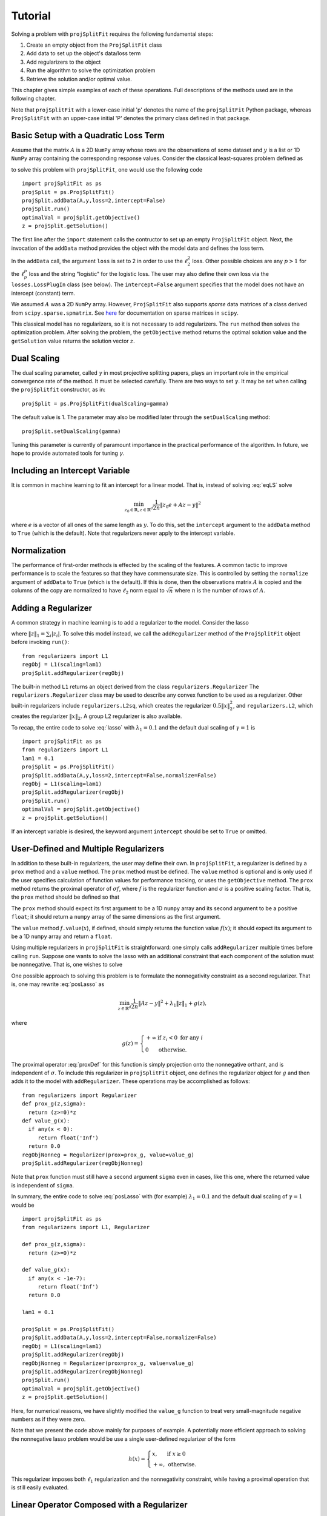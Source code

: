 ###############
Tutorial
###############

Solving a problem with ``projSplitFit`` requires the following fundamental steps:

#.  Create an empty object from the ``ProjSplitFit`` class
#.  Add data to set up the object's data/loss term
#.  Add regularizers to the object
#.  Run the algorithm to solve the optimization problem
#.  Retrieve the solution and/or optimal value.

This chapter gives simple examples of each of these operations.  Full
descriptions of the methods used are in the following chapter.

Note that ``projSplitFit`` with a lower-case initial 'p' denotes the name of
the ``projSplitFit`` Python package, whereas ``ProjSplitFit`` with an
upper-case initial 'P' denotes the primary class defined in that package.


Basic Setup with a Quadratic Loss Term
=======================================================================

Assume that the matrix :math:`A` is a 2D ``NumPy`` array whose rows are the
observations of some dataset and :math:`y` is a list or 1D ``NumPy`` array
containing the corresponding response values. Consider the classical
least-squares problem defined as

.. math::
  \min_{z\in\mathbb{R}^d}\frac{1}{2n}\|Az - y\|^2_2
  :label: eqLS

to solve this problem with ``projSplitFit``, one would use
the following code ::

  import projSplitFit as ps
  projSplit = ps.ProjSplitFit()
  projSplit.addData(A,y,loss=2,intercept=False)
  projSplit.run()
  optimalVal = projSplit.getObjective()
  z = projSplit.getSolution()

The first line after the ``import`` statement calls the contructor to set up
an empty ``ProjSplitFit`` object.  Next, the invocation of the ``addData``
method provides the object with the model data and defines the loss term.

In the ``addData`` call, the argument ``loss`` is set to 2 in order to use the
:math:`\ell_2^2` loss. Other possible choices are any :math:`p > 1` for the
:math:`\ell_p^p` loss and the string "logistic" for the logistic loss. The
user may also define their own loss via the ``losses.LossPlugIn`` class
(see below).  The ``intercept=False`` argument specifies that the model
does not have an intercept (constant) term.

We assumed :math:`A` was a 2D ``NumPy`` array. However, ``ProjSplitFit`` also supports
*sparse* data matrices of a class derived from ``scipy.sparse.spmatrix``.
See `here <https://docs.scipy.org/doc/scipy/reference/sparse.html>`_ for documentation
on sparse matrices in ``scipy``.

This classical model has no regularizers, so it is not necessary to add
regularizers.  The ``run`` method then solves the optimization problem. After
solving the problem, the ``getObjective`` method returns the optimal solution
value and the ``getSolution`` value returns the solution vector :math:`z`.

Dual Scaling
=============

The dual scaling parameter, called :math:`\gamma` in most projective splitting
papers, plays an important role in the empirical convergence rate of the
method. It must be selected carefully. There are two ways to set
:math:`\gamma`. It may be set when calling the ``projSplitfit`` constructor, as in::

  projSplit = ps.ProjSplitFit(dualScaling=gamma)

The default value is 1.  The parameter may also be modified later through the
``setDualScaling`` method::

  projSplit.setDualScaling(gamma)

Tuning this parameter is currently of paramount importance in the practical
performance of the algorithm.  In future, we hope to provide automated tools
for tuning :math:`\gamma`.


Including an Intercept Variable
================================

It is common in machine learning to fit an intercept for a linear model. That is, instead of solving
:eq:`eqLS` solve

.. math::
  \min_{z_0\in\mathbb{R},z\in\mathbb{R}^d}\frac{1}{2n}\|z_0 e + Az - y\|^2

where :math:`e` is a vector of all ones of the same length as :math:`y`. To do this, set the ``intercept`` argument to
the ``addData`` method to ``True`` (which is the default). Note that regularizers
never apply to the intercept variable.


Normalization
================================

The performance of first-order methods is effected by the scaling of the
features. A common tactic to improve performance is to scale the features so
that they have commensurate size. This is controlled by setting the
``normalize`` argument of ``addData`` to ``True`` (which is the default). If this
is done, then the observations matrix :math:`A` is copied and the columns of
the copy are normalized to have :math:`\ell_2` norm equal to :math:`\sqrt{n}` where
:math:`n` is the number of rows of :math:`A`.


Adding a Regularizer
================================

A common strategy in machine learning is to add a regularizer to the model. Consider the lasso

.. math::
  \min_{z\in\mathbb{R}^d}\frac{1}{2n}\|Az - y\|^2 +\lambda_1\|z\|_1 ,
  :label: lasso


where :math:`\|z\|_1=\sum_i |z_i|`. To solve this model instead, we call the
``addRegularizer`` method of the ``ProjSplitFit`` object before invoking
``run()``::

  from regularizers import L1
  regObj = L1(scaling=lam1)
  projSplit.addRegularizer(regObj)

The built-in method ``L1`` returns an object derived from the class
``regularizers.Regularizer`` The ``regularizers.Regularizer`` class may be
used to describe any convex function to be used as a regularizer. Other
built-in regularizers include ``regularizers.L2sq``, which creates the
regularizer :math:`0.5\|x\|_2^2`, and ``regularizers.L2``, which creates the
regularizer :math:`\|x\|_2`.  A group L2 regularizer is also available.

To recap, the entire code to solve :eq:`lasso` with
:math:`\lambda_1=0.1` and the default dual scaling of :math:`\gamma=1` is ::

  import projSplitFit as ps
  from regularizers import L1
  lam1 = 0.1
  projSplit = ps.ProjSplitFit()
  projSplit.addData(A,y,loss=2,intercept=False,normalize=False)
  regObj = L1(scaling=lam1)
  projSplit.addRegularizer(regObj)
  projSplit.run()
  optimalVal = projSplit.getObjective()
  z = projSplit.getSolution()

If an intercept variable is desired, the keyword argument ``intercept`` should
be set to ``True`` or omitted.



User-Defined and Multiple Regularizers
========================================

In addition to these built-in regularizers, the user may define their own. In
``projSplitFit``, a regularizer is defined by a ``prox`` method and a
``value`` method. The ``prox`` method must be defined. The ``value`` method is
optional and is only used if the user specifies calculation of function values
for performance tracking, or uses the ``getObjective`` method. The ``prox``
method returns the proximal operator of :math:`\sigma f`, where :math:`f` is
the regularizer function and :math:`\sigma` is a positive scaling factor. That
is, the ``prox`` method should be defined so that

.. math::
  f.\mathtt{prox(}t,\sigma\mathtt{)} = \text{prox}_{\sigma f}(t)=\arg\min_x\left\{ \sigma f(x) + \frac{1}{2}\|x-t\|^2_2\right\}.
  :label: proxDef

The ``prox`` method should expect its first argument to be a 1D ``numpy``
array and its second argument to be a positive ``float``; it should return a ``numpy`` array of the same dimensions as the first argument.

The ``value`` method
*f*\ ``.value``\ (:math:`x`), if defined, should simply returns the function value
:math:`f(x)`; it should expect its argument to be a 1D ``numpy`` array and
return a ``float``.

Using multiple regularizers in ``projSplitFit`` is straightforward:  one simply
calls ``addRegularizer`` multiple times before calling ``run``. Suppose one
wants to solve the lasso with an additional constraint that each component of
the solution must be nonnegative.  That is, one wishes to solve

.. math::
  \min_{z\in\mathbb{R}^d, z\geq 0}\frac{1}{2n}\|Az - y\|^2 +\lambda_1\|z\|_1.
  :label: posLasso

One possible approach to solving this problem is to formulate the
nonnegativity constraint  as a second regularizer. That is, one may rewrite
:eq:`posLasso` as

.. math::
  \min_{z\in\mathbb{R}^d}\frac{1}{2n}\|Az - y\|^2 +\lambda_1\|z\|_1 + g(z) ,

where

.. math::
  g(z)=\left\{
  \begin{array}{ll}
    +\infty & \text{if }z_i<0\text{ for any } i\\
    0 & \text{otherwise.}
  \end{array}
  \right.

The proximal operator :eq:`proxDef` for this function is simply projection onto
the nonnegative orthant, and is independent of :math:`\sigma`. To include this
regularizer in ``projSplitFit`` object, one defines the regularizer object for
:math:`g` and then adds it to the model with ``addRegularizer``.  These
operations may be accomplished as follows:

.. raw:: latex

   \newpage

::

  from regularizers import Regularizer
  def prox_g(z,sigma):
    return (z>=0)*z
  def value_g(x):
    if any(x < 0):
       return float('Inf')
    return 0.0
  regObjNonneg = Regularizer(prox=prox_g, value=value_g)
  projSplit.addRegularizer(regObjNonneg)

Note that ``prox`` function must still have a second argument ``sigma`` even
in cases, like this one, where the returned value is independent of ``sigma``.

In summary, the entire code to solve :eq:`posLasso` with (for example)
:math:`\lambda_1 = 0.1` and the default dual scaling of :math:`\gamma=1` would
be ::

  import projSplitFit as ps
  from regularizers import L1, Regularizer

  def prox_g(z,sigma):
    return (z>=0)*z

  def value_g(x):
    if any(x < -1e-7):
       return float('Inf')
    return 0.0

  lam1 = 0.1

  projSplit = ps.ProjSplitFit()
  projSplit.addData(A,y,loss=2,intercept=False,normalize=False)
  regObj = L1(scaling=lam1)
  projSplit.addRegularizer(regObj)
  regObjNonneg = Regularizer(prox=prox_g, value=value_g)
  projSplit.addRegularizer(regObjNonneg)
  projSplit.run()
  optimalVal = projSplit.getObjective()
  z = projSplit.getSolution()

Here, for numerical reasons, we have slightly modified the ``value_g``
function to treat very small-magnitude negative numbers as if they were zero.

Note that we present the code above mainly for purposes of example.  A
potentially more efficient approach to solving the nonnegative lasso problem
would be use a single user-defined regularizer of the form

.. math::

   h(x) = \left\{
          \begin{array}{ll}
          x, & \text{if } x \geq 0 \\
          +\infty, & \text{otherwise.}
          \end{array}
          \right.

This regularizer imposes both :math:`\ell_1` regularization and the nonnegativity
constraint, while having a proximal operation that is still easily evaluated.



Linear Operator Composed with a Regularizer
============================================

Sometimes, one would like to compose a regularizer with a linear operator. Total variation deblurring is an example of such a situation. ``ProjSplitFit`` handles this with ease.
Consider the problem

.. math::
  \min_{z\in\mathbb{R}^d}\frac{1}{2n}\|Az - y\|^2 +\lambda_1\|G z\|_1

for some linear operator  or matrix :math:`G`. The linear operator can be added
as an argument to the ``addRegularizer`` method as follows, assuming the
matrix variable ``G`` has been defined::

  regObj = L1(scaling=lam1)
  projSplit.addRegularizer(regObj,linearOp=G)

:math:`G` must be a 2D ``numpy`` array, a ``scipy`` linear operator, or a ``scipy`` sparse matrix.   If
:math:`G` is an array, the number of columns of
:math:`G` must equal the dimension of the solution vector :math:`z`.

Documentation for ``scipy`` linear operators may be found in the package
``scipy.sparse.linalg``.  When used with ``projSplitFit``, such operators
should have a ``shape`` :math:`(m,n)` and define the methods ``matvec`` and
``rmatvec``, which respectively compute the actions of the linear operator and
its adjoint (the equivalent of multiplication by the matrix transpose).
Consider the 1D total variation operator :math:`\mathbb{R}^n \rightarrow
\mathbb{R}^{n-1}` given by

.. math::
   [x_1 \;\;\; x_2 \;\;\; \cdots \;\;\; x_n] \;\;\; \mapsto \;\;\;
   [x_1 - x_2 \;\;\; x_2 - x_3 \;\;\; \cdots \;\;\; x_{n-1} - x_n].

This map is equivalent to the action of :math:`n-1 \times n` matrix

.. math::

   V =
   \left[
   \begin{array}{cccccc}
   1 & - 1 \\
   & 1 & -1 \\
   && 1 & -1 \\
   &&& \ddots & \ddots \\
   &&&& 1 & -1
   \end{array}
   \right].

The adjoint of this operator is the map, equivalent to multiplication by the
transpose :math:`V^{{\scriptscriptstyle\top}}` of :math:`V`, is therefore

.. math::
   [u_1 \;\;\; u_2 \;\;\; \cdots \;\;\; u_{n-1}] \;\;\; \mapsto \;\;\;
   [u_1 \;\;\; u_2 - u_1 \;\;\;
               u_3 - u_2 \;\;\; \cdots \;\;\; u_{n-1} - u_{n-2} \;\;\; -u_{n-1}].

Calling ``varop1d(n)`` as defined in the code below will create such an operator::

   import numpy
   import scipy

   def applyOperator(x):
      return x[:(len(x)-1)] - x[1:]

   def applyAdjoint(u):
      return numpy.pad(u,(0,1)) - numpy.pad(u,(1,0))

   def varop1d(n):
      return scipy.sparse.linalg.LinearOperator(shape=(n-1,n),
                                                matvec=applyOperator,
                                                rmatvec=applyAdjoint)


User-Defined Losses
====================

Just as you may define your own regularizers, you may define your own
loss function, using the class ``losses.LossPlugIn``. Objects of this class
can be passed into ``addData`` as the ``loss`` argument. To define a loss, you
need to define its ``derivative`` method. Optionally, you may also define its
``value`` method if you would like to compute function values (either for
performance tracking or to call the ``getObjective`` method).

For example, consider the one-sided :math:`\ell_2^2` loss:

.. math::
  \ell(x,y) =
  \left\{
  \begin{array}{ll}
    0 & \text{if }x\leq y\\
    \frac{1}{2}(x-y)^2 &\text{otherwise.}
  \end{array}
  \right.

To use this loss, you would proceed as follows::

  import losses as ls

  def deriv(x,y):
    return (x>=y)*(x-y)
  def val(x,y):
    return (x>=y)*(x-y)**2

  loss = ls.LossPlugIn(derivative=deriv, value=val)
  projSplit.addData(A,y,loss=loss)


Complete Example: Rare Feature Selection
==========================================

We now consider a complete example, taken from page 34 of our paper
:cite:`coco`.  This problem originated with :cite:`YB18` and takes the form
(substituting :math:`v` for :math:`\gamma` as the decision variables)

.. math::
  \min_{\substack{v_0\in \mathbb{R} \\ v\in \mathbb{R}^{d}}}
  \left\{
  \frac{1}{2n}\|v_0 e + X Hv - y\|_2^2
  +
  \lambda
  \big(
  \mu\|v_{-r}\|_1
  +
  (1-\mu)\|Hv\|_1
  \big)
  \right\}

The loss function here is :math:`\ell_2^2`, but with the regression
coefficients composed with a linear operator :math:`H`. There are two ways to
deal with such situations:  first, if the size and density of the matrices is
not of great concern concern, one may pre-compute a new matrix through ``Xnew
= X*H``, and use ``Xnew`` as the observation matrix passed to
``projSplitFit``.  Second, if forming :math:`XH` directly in this manner is
somehow prohibitive or causes an unacceptable increase in the number of
nonzero matrix elements, the linear operator can be instead composed with the
loss, meaning that ``projSplitFit`` handles the composition internally and
does not explicitly compute the matrix product. This option is controlled via
the ``linearOp`` argument to ``addData``.

Taking the second approach and electing not to normalize the input data, one may set
up the loss term as follows::

  import projSplitFit as ps
  projSplit = ps.ProjSplitFit()
  projSplit.addData(X,y,loss=2,linearOp=H,normalize=False)

Note that, by default, the intercept term :math:`v_0` is
incorporated into the loss.

We now consider the two regularization terms.  In the first regularization term, the
notation :math:`v_{-r}`, as introduced in
:cite:`YB18`, specifies that the regularizer applies to all but the last coefficient in
:math:`v`, which corresponds to the root node of the adjective tree
described by the matrix :math:`H`. A simple way to encode this
regularization term is to treat it as the :math:`\ell_1` norm composed
with a linear operator which simply drops the last entry of a vector. That
is, we write the regularizer as :math:`\|G v\|_1`, where

.. math::
  G : [v_1 \;\; v_2 \;\; \cdots \;\; v_{d-1} \;\; v_d]
      \mapsto
      [v_1 \;\; v_2 \;\; \cdots \;\; v_{d-1}].

Writing :math:`G` as a matrix, we have

.. math::
  G = \left[\begin{array}{ccccc}
        1 &   & & & 0 \\
          & 1 & & & 0\\
          &   & \ddots & & \vdots \\
          &   &        & 1 & 0
      \end{array}
      \right]
      \quad
      \text{and therefore}
      \quad
  G^\top = \left[
    \begin{array}{cccc}
    1 &   & & \\
      & 1 & & \\
      &   & \ddots &  \\
      &   &        & 1 \\
    0 & 0 &\hdots & 0
    \end{array}
           \right].

We may create such a linear operator using the
``scipy.sparse.linalg.LinearOperator`` class and incorporate it into the
regularizer as follows::

  from scipy.sparse.linalg import LinearOperator
  import numpy as np
  import regularizers

  def applyG(x):
    return x[:-1]

  def applyGtranspose(v):
    return np.append(v,0.0)

  (_,nv) = H.shape
  shape = (nv-1,nv)
  G = LinearOperator(shape,matvec=applyG,rmatvec=applyGtranspose)
  projSplit.addRegularizer(regularizers.L1(scaling=mu*lam),linearOp=G)

The second regularizer is more straightforward and may be dealt with via the
built-in ``L1`` function and composing with the linear operator :math:`H`
as follows::

  regObj2 = regularizers.L1(scaling=lam*(1-mu))
  projSplit.addRegularizer(regObj2,linearOp=H)

Finally we are ready to run the method with::

  projSplit.run(maxIterations=1000)

One can obtain the final objective value and solution via::

  optimalVal = projSplit.getObjective()
  vstar = projSplit.getSolution()


Loss Processor Objects
=======================================
Projective splitting offers numerous choices as to how to process the various
operators making up a problem --- in the current setting, "operators"
corresponding to various elements in the summation in :eq:`masterProb` --- so
as to construct a separating hyperplane. In the original papers
:cite:`proj1,proj1n`, all operators were processed with some form of proximal
step, that is, essentially the calculation :eq:`proxDef` or some
approximation thereof.  Such calculations are also called `backward
steps`.   This feature persisted in later work such as :cite:`ACS14,CE18`.
More recently, however, new ways of processing operators have been
devised, based on *forward steps*, that is, simple gradient calculations
:cite:`for1`, :cite:`coco`.  These innovations
make projective splitting into a true first-order method.

``ProjSplitFit`` assumes that all regularizers employed have a computationally
efficient proximal operation.  It invokes the proximal operation of every
regularizer at every iteration.  For the loss function terms, however,
``projSplitFit`` affords a large number of options.  First, it permits the
loss function to be divided into an arbitrary number of blocks, each
containing the same number of observations (give or take one observation). You
may determine how many of these blocks to process at each iteration, and among
several rules to select blocks for processing.  Second, it provides eight
different options for processing each block.

The number of loss blocks and their activation scheme are controlled by
keyword arguments to the ``run`` method, as described in
:numref:`run-options` below. The procedure used to process each block is
determined by the optional ``process`` argument to the ``addData`` method.
This argument must be an object whose class is derived from
``lossProcessors.LossProcessor``. The file ``lossProcessors.py`` pre-defines
the following eight classes that may be used for this purpose :

* ``Forward2Fixed``: two-forward-step update with fixed stepsize, see :cite:`for1`
* ``Forward2Backtrack``: two-forward-step update with backtracking stepsize,
  see :cite:`for1`. This is the default loss processor if the ``process``
  argument is ommitted from ``addData``
* ``Forward2Affine``:  a specialized two-forward-step update for quadratic
  loss functions, automatically selecting a valid stepsize without
  backtracking, see :cite:`for1`. Only available when ``loss=2``
* ``Forward1Fixed``: one-forward-step update with fixed stepsize, see :cite:`coco`
* ``Forward1Backtrack``: one-forward-step update with backtracking stepsize,
  see :cite:`coco`
* ``BackwardExact``: Exact proximal/backward step for :math:`\ell_2^2` loss via matrix factoring.    Only available with ``loss=2``
* ``BackwardCG``:  approximate proximal/backward step computed by a conjugate gradient method, only available when ``loss=2``
* ``BackwardLBFGS``: approximate backward/proximal step computed by a
  limited-memory Broyden-Fletcher-Goldfarb-Shanno (LBFGS) solver.

To select a loss processor, you call the constructor of the desired class with any desired parameters,
and then pass the resulting
object into ``addData`` as the ``process`` argument. For example, to use
``BackwardLBFGS`` with its default parameters on the :math:`\ell_{1.5}^{1.5}`
loss, you would use the code fragment ::

  import lossProcessors as lp
  processObj = lp.BackwardLBFGS()
  projSplit.addData(A,y, loss=1.5, process=processObj)

See the detailed documentation section below for a complete listing of the
parameters for each loss processing class.

..  It is possible to create your own loss processing classes. They must derive
    from ``lossProcessors.LossProcessor`` and must implement the ``initialize``
    and ``update`` methods. Of course,
    convergence cannot be guaranteed unless you are aware of mathematical theory
    establishing the correctness of your procedure.

It is possible to create your own loss processing classes, although
guaranteeing convergence may requires significant mathematical analysis.
Please contact the authors for more information on extending ``projSplitFit``
in this manner.


.. _run-options:

Blocks of Observations
=========================

The ``run`` method of class ``ProjSplitFit`` has three important options which control the division of
the loss function into blocks, and how these blocks are processed at each
iteration. The first is ``nblocks``. This controls how many blocks projective
splitting breaks the loss into for processing. Recall the loss is

.. math::
  \frac{1}{n}\sum_{i=1}^n \ell (z_0 + a_i^\top H z,r_i)

An important property of projective splitting is *block iterativeness*:  the method does not
need to process every observation at each iteration. Instead, it may break the
:math:`n` observations into ``nblocks`` blocks and process as few as one block at a
time. ``nblocks`` may be any integer ranging from ``1``, meaning all observations are
processed at each iteration, up to ``n``, meaning every individual observation is
treated as a block. ``nblocks`` currently defaults to 1, but better
performance is often observed for larger values.

At present, blocks may only be contiguous spans of observation indices.
Suppose that ``nblocks`` is set to some value :math:`b`.  If :math:`n` is divisible by
:math:`b`, then each block simply contains :math:`n/b` contiguous indices.  If
:math:`b` does not divide the number of observations, then the first
:math:`n\!\!\mod b` blocks have :math:`\lceil n / b \rceil` observations and
the remaining blocks have :math:`\lfloor n / b \rfloor` observations.

The number of blocks processed per iteration is controlled via the argument
``blocksPerIteration``, which defaults to 1.  It can take any integer value
between 1 and ``nblocks``.

There are three ways to choose *which* blocks are processed at each iteration.
The selection of blocks is controlled with the ``blockActivation`` argument, which may be set to

* ``'random'``: select blocks at random, with equal probabilities
* ``'cyclic'``: cycle through the blocks in a round-robin manner
* ``'greedy'`` (the default): use the "greedy" heuristic of :cite:`for1`, page 24
  to select blocks.  This heuristic estimates which blocks are most important
  to process to make progress toward the optimal solution.

For example, to use 10 blocks and evaluate one block
per iteration using a greedy selection scheme, one would run the optimization
by (assuming that ``projSplit`` is a ``projSplitFit`` object) ::

   projSplit.run(nblocks=10, blockActivation='greedy', blocksPerIteration=1)

However, greedy activation and one block per iteration being the defaults,
the above could be shortened to ::

   projSplit.run(nblocks=10)

For some problem classes, it has been empirically been observed that
processing one or two blocks per iteration, selected in this greedy manner,
yields similar convergence to processing the entire loss term, but with much
lower time required per iteration.


..  JE moved the section below because I think it makes more sense after we discuss blocks.

Embedding Regularizers
=======================

Projective splitting handles regularizers through their proximal operations
:eq:`proxDef`. Regularizers added to a ``ProjSplitFit`` object are processed
at every iteration.  Such regularizers cause ``projSplitFit`` to allocate
three internal vector variables whose dimension matches the regularizer
argument.

However, the "forward" loss processors also have the option to "embed" a
single regularizer into each loss block; please see :numref:`run-options`
above for a discussion of dividing the loss function into blocks.  Each time a
loss block is processed, the loss processor also performs a backward
(proximal) step on the embedded regularizer, and no additional working memory
needs to allocated to the regularizer.

The embedding feature is controlled by the ``embed`` keyword argument of the ``addData`` method.
To solve a standard lasso problem with this technique, using 10 loss blocks,
one would proceed as follows::

  import projSplitFit as ps
  from regularizers import L1
  lam1 = 0.1
  projSplit = ps.ProjSplitFit()
  regObj = L1(scaling=lam1)
  projSplit.addData(A, y, loss=2, intercept=False, normalize=False, embed=regObj)
  projSplit.run(nblocks=10)
  optimalVal = projSplit.getObjective()
  z = projSplit.getSolution()

Note that when a regularizer is embedded in the loss function, it should not
also be added to the problem with ``addRegularizer``.  But only one
regularizer can be embedded in the loss term; if further regularizers are
needed, then those should be introduced into the problem with ``addRegularizer``.
If the loss term also contains a linear operator, that linear operator applies
to both the loss term and regularizer.

The embedded regularizer and the loss processor
must use the same stepsize. If they are different, a warning is printed and the
stepsize for the regularizer is set to be the stepsize of the loss processor.
For backtracking loss processors which modify the stepsize as the algorithm runs,
the embedded regularizer's stepsize will be automatically set to the correct stepsize before
it's prox operator is applied.

The ``embed`` feature cannot be used with the backward loss processors nor with ``Forward2Affine``.

Other Important Features
========================================

The ``keepHistory`` and ``historyFreq`` arguments to ``run()`` allow you to
record the progress of the algorithm in terms of objective function values,
running time, primal and dual residuals, and hyperplane values. These may be
extracted later via the ``getHistory()`` method.  Set ``keepHistory=True`` to
record history information.  The ``historyFreq`` parameter controls how often
information is recorded: for example, setting ``historyFreq=1`` causes the
information to be recorded every iteration, while setting ``historyFreq=10``
causes it to be recorded once every ten iterations.

The ``getObjective()`` method of the ``ProjSplitFit`` class simply returns the
objective value at the current primal iterate.

If you use either the ``keepHistory`` feature or the ``getObjective`` function
in conjunction with a user-defined loss function, then that loss function must
have a ``value`` method.  Similarly, using either the ``keepHistory`` feature
or the ``getObjective`` function in conjunction with a user-defined
regularizer requires that the regularizer have ``value`` method.

After using ``run()``, the ``getSolution()`` method of the ``ProjSplitFit``
class returns the primal iterate :math:`z^k`. If its ``descale`` argument is
set to ``True``, then the scaling vector used to scale each column of the data
matrix is applied to the elements of :math:`z^k`, so that the returned vector
of coefficients is in the coordinate system of the original data. Thus, the
returned coefficient vector may be directly used to make predictions using
unnormalized data, such as new test data.  The ``descale`` option is not
available when the loss term is composed with a linear operator.

The ``ProjSplitFit`` method ``getScaling()`` returns the scaling vector used in normalization.
This scaling vector can then be applied to normalize new test data. For
example, to normalize a new test datapoint ``xtest``, one could write::

  scaling = projSplit.getScaling()
  x_test_normalized = xtest/scaling

If the model was formulated with an intercept term, then the intercept term is the
first element of the vector returned by ``getSolution``.
